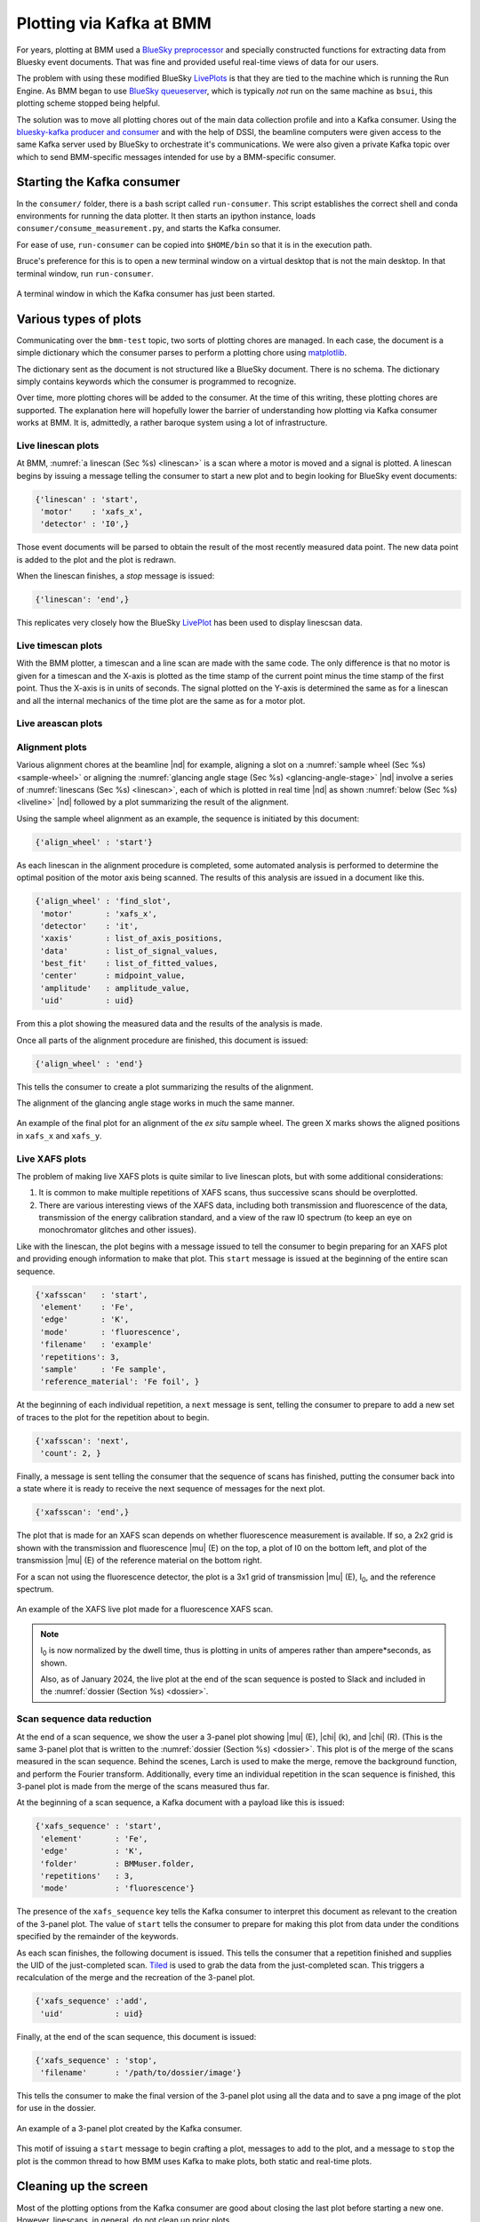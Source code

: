 
.. _plotting:

Plotting via Kafka at BMM
=========================

For years, plotting at BMM used a `BlueSky preprocessor
<htps://github.com/bluesky/bluesky/blob/master/bluesky/preprocessors.py#L333>`__
and specially constructed functions for extracting data from Bluesky
event documents.  That was fine and provided useful real-time views
of data for our users.

The problem with using these modified BlueSky `LivePlots
<https://blueskyproject.io/bluesky/callbacks.html#liveplot-for-scalar-data>`__
is that they are tied to the machine which is running the Run Engine.
As BMM began to use `BlueSky queueserver
<https://blueskyproject.io/bluesky-queueserver/>`__, which is
typically `not` run on the same machine as ``bsui``, this plotting
scheme stopped being helpful.  

The solution was to move all plotting chores out of the main data
collection profile and into a Kafka consumer.  Using the
`bluesky-kafka producer and consumer
<https://github.com/bluesky/bluesky-kafka>`__ and with the help of
DSSI, the beamline computers were given access to the same Kafka
server used by BlueSky to orchestrate it's communications.  We were
also given a private Kafka topic over which to send BMM-specific
messages intended for use by a BMM-specific consumer.

.. _start_consumer:

Starting the Kafka consumer
---------------------------

In the ``consumer/`` folder, there is a bash script called
``run-consumer``.  This script establishes the correct shell and conda
environments for running the data plotter.  It then starts an ipython
instance, loads ``consumer/consume_measurement.py``, and starts the
Kafka consumer.

For ease of use, ``run-consumer`` can be copied into ``$HOME/bin`` so
that it is in the execution path.

Bruce's preference for this is to open a new terminal window on a
virtual desktop that is not the main desktop.  In that terminal
window, run ``run-consumer``.


.. _fig-consumer:
.. figure::  _images/consumer.png
   :target: _images/consumer.png
   :width: 70%
   :align: center

   A terminal window in which the Kafka consumer has just been started.



Various types of plots
----------------------

Communicating over the ``bmm-test`` topic, two sorts of plotting
chores are managed.  In each case, the document is a simple dictionary
which the consumer parses to perform a plotting chore using
`matplotlib <https://matplotlib.org/>`__.

.. todo:: Would a browser-y solution like `Bokeh
          <https://docs.bokeh.org/en/latest/index.html>`__ be an
          alternative?

The dictionary sent as the document is not structured like a BlueSky
document.  There is no schema.  The dictionary simply contains
keywords which the consumer is programmed to recognize.

Over time, more plotting chores will be added to the consumer.  At the
time of this writing, these plotting chores are supported.  The
explanation here will hopefully lower the barrier of understanding how
plotting via Kafka consumer works at BMM.  It is, admittedly, a rather
baroque system using a lot of infrastructure.





.. _liveline:

Live linescan plots
~~~~~~~~~~~~~~~~~~~

At BMM, :numref:`a linescan (Sec %s) <linescan>` is a scan where a
motor is moved and a signal is plotted.  A linescan begins by issuing
a message telling the consumer to start a new plot and to begin
looking for BlueSky event documents:

.. code-block:: python

   {'linescan' : 'start',
    'motor'    : 'xafs_x',
    'detector' : 'I0',}

Those event documents will be parsed to obtain the result of the most
recently measured data point.  The new data point is added to the plot
and the plot is redrawn.

When the linescan finishes, a *stop* message is issued:

.. code-block:: python

   {'linescan': 'end',}

This replicates very closely how the BlueSky `LivePlot
<https://blueskyproject.io/bluesky/callbacks.html#liveplot-for-scalar-data>`__
has been used to display linescsan data.

.. _livetime:

Live timescan plots
~~~~~~~~~~~~~~~~~~~

With the BMM plotter, a timescan and a line scan are made with the
same code.  The only difference is that no motor is given for a
timescan and the X-axis is plotted as the time stamp of the current
point minus the time stamp of the first point.  Thus the X-axis is in
units of seconds.  The signal plotted on the Y-axis is determined the
same as for a linescan and all the internal mechanics of the time plot
are the same as for a motor plot.


.. _livearea:

Live areascan plots
~~~~~~~~~~~~~~~~~~~

.. todo:: Make and document live areascan plots.  Currently, a
	  LivePlot is used when running ``areascan()`` and the Kafka
	  consumer replicates the plot afterwards.  The replicated
	  plot has the correct axes and is saved in the dossier.

	  This (along with the ``%xrf`` plot) is the only remaining
	  plot not yet made via the Kafka consumer.

.. _livealignment:

Alignment plots
~~~~~~~~~~~~~~~

Various alignment chores at the beamline |nd| for example, aligning a
slot on a :numref:`sample wheel (Sec %s) <sample-wheel>` or aligning
the :numref:`glancing angle stage (Sec %s) <glancing-angle-stage>`
|nd| involve a series of :numref:`linescans (Sec %s) <linescan>`, each
of which is plotted in real time |nd| as shown :numref:`below (Sec %s)
<liveline>` |nd| followed by a plot summarizing the result of the
alignment.

Using the sample wheel alignment as an example, the sequence is
initiated by this document:

.. code-block:: python

   {'align_wheel' : 'start'}

As each linescan in the alignment procedure is completed, some
automated analysis is performed to determine the optimal position of
the motor axis being scanned.  The results of this analysis are issued
in a document like this.

.. code-block:: python

   {'align_wheel' : 'find_slot',
    'motor'       : 'xafs_x',
    'detector'    : 'it',
    'xaxis'       : list_of_axis_positions,
    'data'        : list_of_signal_values,
    'best_fit'    : list_of_fitted_values,
    'center'      : midpoint_value,
    'amplitude'   : amplitude_value,
    'uid'         : uid}

From this a plot showing the measured data and the results of the
analysis is made.

Once all parts of the alignment procedure are finished, this document
is issued:

.. code-block:: python

   {'align_wheel' : 'end'}

This tells the consumer to create a plot summarizing the results of
the alignment.  

The alignment of the glancing angle stage works in much the same
manner.


.. _fig-find_slot:
.. figure::  _images/find_slot.png
   :target: _images/find_slot.png
   :width: 50%
   :align: center

   An example of the final plot for an alignment of the *ex situ*
   sample wheel. The green X marks shows the aligned positions in
   ``xafs_x`` and ``xafs_y``.


.. _livexafs:

Live XAFS plots
~~~~~~~~~~~~~~~

The problem of making live XAFS plots is quite similar to live
linescan plots, but with some additional considerations:

#. It is common to make multiple repetitions of XAFS scans, thus
   successive scans should be overplotted.
#. There are various interesting views of the XAFS data, including
   both transmission and fluorescence of the data, transmission of the
   energy calibration standard, and a view of the raw I0 spectrum (to
   keep an eye on monochromator glitches and other issues).

.. todo:: Panel for live |chi|\ (k) plots, begin plotting this panel,
          say, 60 eV above the edge.

Like with the linescan, the plot begins with a message issued to tell
the consumer to begin preparing for an XAFS plot and providing enough
information to make that plot.  This ``start`` message is issued at
the beginning of the entire scan sequence.

.. code-block:: python

   {'xafsscan'   : 'start',
    'element'    : 'Fe',
    'edge'       : 'K',
    'mode'       : 'fluorescence',
    'filename'   : 'example'
    'repetitions': 3,
    'sample'     : 'Fe sample',
    'reference_material': 'Fe foil', }

At the beginning of each individual repetition, a ``next`` message is
sent, telling the consumer to prepare to add a new set of traces to
the plot for the repetition about to begin.


.. code-block:: python

   {'xafsscan': 'next',
    'count': 2, }

Finally, a message is sent telling the consumer that the sequence of
scans has finished, putting the consumer back into a state where it is
ready to receive the next sequence of messages for the next plot.

.. code-block:: python

   {'xafsscan': 'end',}

The plot that is made for an XAFS scan depends on whether fluorescence
measurement is available.  If so, a 2x2 grid is shown with the
transmission and fluorescence |mu| (E) on the top, a plot of I0 on the
bottom left, and plot of the transmission |mu| (E) of the reference
material on the bottom right.

For a scan not using the fluorescence detector, the plot is a 3x1 grid
of transmission |mu| (E), I\ :sub:`0`, and the reference spectrum.


.. _fig-xafs_live_view:
.. figure::  _images/XAFS_live_view.png
   :target: _images/XAFS_live_view.png
   :width: 80%
   :align: center

   An example of the XAFS live plot made for a fluorescence XAFS scan.

.. note:: I\ :sub:`0` is now normalized by the dwell time, thus is
	  plotting in units of amperes rather than ampere*seconds,
	  as shown.

	  Also, as of January 2024, the live plot at the end of the
	  scan sequence is posted to Slack and included in the
	  :numref:`dossier (Section %s) <dossier>`.


.. _xafssequence:

Scan sequence data reduction
~~~~~~~~~~~~~~~~~~~~~~~~~~~~

At the end of a scan sequence, we show the user a 3-panel plot showing
|mu| (E), |chi| (k), and |chi| (R).  (This is the same 3-panel plot
that is written to the :numref:`dossier (Section %s) <dossier>`.  This
plot is of the merge of the scans measured in the scan sequence.
Behind the scenes, Larch is used to make the merge, remove the
background function, and perform the Fourier transform.  Additionally,
every time an individual repetition in the scan sequence is finished,
this 3-panel plot is made from the merge of the scans measured thus far.

At the beginning of a scan sequence, a Kafka document with a payload
like this is issued:

.. code-block:: python

   {'xafs_sequence' : 'start',
    'element'       : 'Fe',
    'edge'          : 'K',
    'folder'        : BMMuser.folder,
    'repetitions'   : 3,
    'mode'          : 'fluorescence'}

The presence of the ``xafs_sequence`` key tells the Kafka consumer to
interpret this document as relevant to the creation of the 3-panel
plot.  The value of ``start`` tells the consumer to prepare for making
this plot from data under the conditions specified by the remainder of
the keywords.

As each scan finishes, the following document is issued.  This tells
the consumer that a repetition finished and supplies the UID of the
just-completed scan.  `Tiled <https://github.com/bluesky/tiled>`__ is
used to grab the data from the just-completed scan.  This triggers a
recalculation of the merge and the recreation of the 3-panel plot.

.. code-block:: python

   {'xafs_sequence' :'add',
    'uid'           : uid}

Finally, at the end of the scan sequence, this document is issued:

.. code-block:: python

   {'xafs_sequence' : 'stop', 
    'filename'      : '/path/to/dossier/image'}

This tells the consumer to make the final version of the 3-panel plot
using all the data and to save a png image of the plot for use in the
dossier.

.. _fig-triplot:
.. figure::  _images/triplot.png
   :target: _images/triplot.png
   :width: 50%
   :align: center

   An example of a 3-panel plot created by the Kafka consumer.



This motif of issuing a ``start`` message to begin crafting a plot,
messages to ``add`` to the plot, and a message to ``stop`` the plot is
the common thread to how BMM uses Kafka to make plots, both static and
real-time plots.


Cleaning up the screen
----------------------

Most of the plotting options from the Kafka consumer are good about
closing the last plot before starting a new one.  However, linescans,
in general, do not clean up prior plots.

You can close some or all of the plots made by the Kafka consumer by
issuing a suitable message, either at the command line or in a plan. 

This will close all plots on screen made by the consumer:

.. code-block:: python

   kafka_message({'close': 'all'})

This will close all plots associated with linescans, but not close
plots associated with XAFS scans:

.. code-block:: python

   kafka_message({'close': 'line'})

And this will close the most recent plot:

.. code-block:: python

   kafka_message({'close': 'last'})


